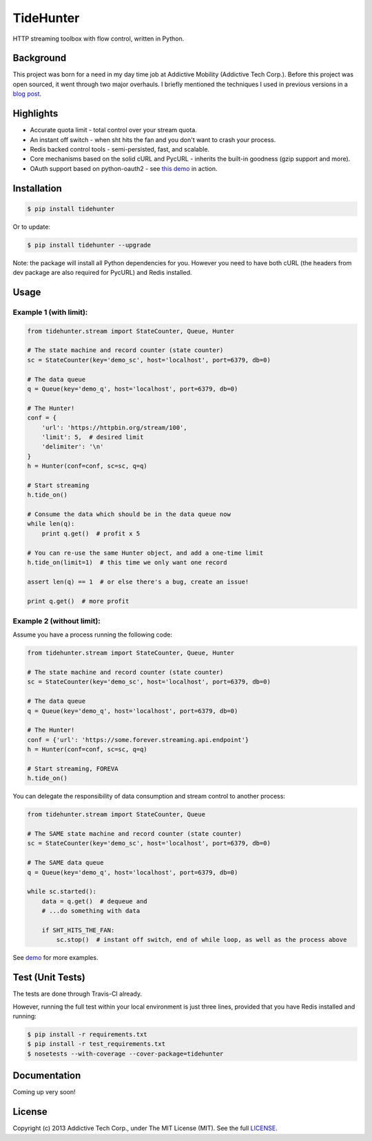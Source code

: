 TideHunter
==========

HTTP streaming toolbox with flow control, written in Python.

|Build Status| |Coverage Status| |Downloads|

Background
----------

This project was born for a need in my day time job at Addictive
Mobility (Addictive Tech Corp.). Before this project was open sourced,
it went through two major overhauls. I briefly mentioned the techniques
I used in previous versions in a `blog
post <http://runzhou.li/blog/2013/07/02/tame-py-curl/>`__.

Highlights
----------

-  Accurate quota limit - total control over your stream quota.
-  An instant off switch - when sht hits the fan and you don't want to
   crash your process.
-  Redis backed control tools - semi-persisted, fast, and scalable.
-  Core mechanisms based on the solid cURL and PycURL - inherits the
   built-in goodness (gzip support and more).
-  OAuth support based on python-oauth2 - see `this
   demo <https://github.com/amoa/tidehunter/blob/master/demo/five_tweets.py>`__
   in action.

Installation
------------

.. code:: bash

    $ pip install tidehunter

Or to update:

.. code:: bash

    $ pip install tidehunter --upgrade

Note: the package will install all Python dependencies for you. However
you need to have both cURL (the headers from dev package are also
required for PycURL) and Redis installed.

Usage
-----

Example 1 (with limit):
~~~~~~~~~~~~~~~~~~~~~~~

.. code:: python

    from tidehunter.stream import StateCounter, Queue, Hunter

    # The state machine and record counter (state counter)
    sc = StateCounter(key='demo_sc', host='localhost', port=6379, db=0)

    # The data queue
    q = Queue(key='demo_q', host='localhost', port=6379, db=0)

    # The Hunter!
    conf = {
        'url': 'https://httpbin.org/stream/100',
        'limit': 5,  # desired limit
        'delimiter': '\n'
    }
    h = Hunter(conf=conf, sc=sc, q=q)

    # Start streaming
    h.tide_on()

    # Consume the data which should be in the data queue now
    while len(q):
        print q.get()  # profit x 5

    # You can re-use the same Hunter object, and add a one-time limit
    h.tide_on(limit=1)  # this time we only want one record

    assert len(q) == 1  # or else there's a bug, create an issue!

    print q.get()  # more profit

Example 2 (without limit):
~~~~~~~~~~~~~~~~~~~~~~~~~~

Assume you have a process running the following code:

.. code:: python

    from tidehunter.stream import StateCounter, Queue, Hunter

    # The state machine and record counter (state counter)
    sc = StateCounter(key='demo_sc', host='localhost', port=6379, db=0)

    # The data queue
    q = Queue(key='demo_q', host='localhost', port=6379, db=0)

    # The Hunter!
    conf = {'url': 'https://some.forever.streaming.api.endpoint'}
    h = Hunter(conf=conf, sc=sc, q=q)

    # Start streaming, FOREVA
    h.tide_on()

You can delegate the responsibility of data consumption and stream
control to another process:

.. code:: python

    from tidehunter.stream import StateCounter, Queue

    # The SAME state machine and record counter (state counter)
    sc = StateCounter(key='demo_sc', host='localhost', port=6379, db=0)

    # The SAME data queue
    q = Queue(key='demo_q', host='localhost', port=6379, db=0)

    while sc.started():
        data = q.get()  # dequeue and
        # ...do something with data

        if SHT_HITS_THE_FAN:
            sc.stop()  # instant off switch, end of while loop, as well as the process above

See `demo <https://github.com/amoa/tidehunter/tree/master/demo>`__ for
more examples.

Test (Unit Tests)
-----------------

The tests are done through Travis-CI already.

However, running the full test within your local environment is just
three lines, provided that you have Redis installed and running:

.. code:: bash

    $ pip install -r requirements.txt
    $ pip install -r test_requirements.txt
    $ nosetests --with-coverage --cover-package=tidehunter

Documentation
-------------

Coming up very soon!

License
-------

Copyright (c) 2013 Addictive Tech Corp., under The MIT License (MIT).
See the full
`LICENSE <https://github.com/amoa/tidehunter/blob/master/LICENSE>`__.

.. |Build Status| image:: https://travis-ci.org/amoa/tidehunter.png?branch=master
   :target: https://travis-ci.org/amoa/tidehunter
.. |Coverage Status| image:: https://coveralls.io/repos/amoa/tidehunter/badge.png?branch=master
   :target: https://coveralls.io/r/amoa/tidehunter?branch=master
.. |Downloads| image:: https://pypip.in/d/tidehunter/badge.png
   :target: https://pypi.python.org/pypi/tidehunter
